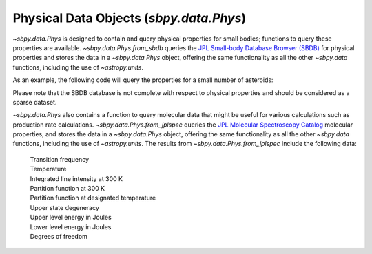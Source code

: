 ========================================
Physical Data Objects (`sbpy.data.Phys`)
========================================

`~sbpy.data.Phys` is designed to contain and query physical properties for
small bodies; functions to query these properties are
available. `~sbpy.data.Phys.from_sbdb` queries the `JPL Small-body
Database Browser (SBDB) <https://ssd.jpl.nasa.gov/tools/sbdb_lookup.html>`_ for physical
properties and stores the data in a `~sbpy.data.Phys` object, offering
the same functionality as all the other `~sbpy.data` functions,
including the use of `~astropy.units`.

As an example, the following code will query the properties for a
small number of asteroids:

.. doctest-requires:: astroquery
.. doctest-remote-data:: 

    >>> from sbpy.data import Phys
    >>> phys = Phys.from_sbdb(['Ceres', '12893', '3552'])
    >>> phys['targetname', 'H', 'diameter'] # doctest: +SKIP
    <QTable length=3>
            targetname            H    diameter
                                 mag      km   
              str26            float64 float64 
    -------------------------- ------- --------
             1 Ceres (A801 AA)    3.56    939.4
     12893 Mommert (1998 QS55)   13.98    5.214
    3552 Don Quixote (1983 SA)   12.96     19.0


Please note that the SBDB database is not complete with respect to
physical properties and should be considered as a sparse dataset.

`~sbpy.data.Phys` also contains a function to query molecular data that
might be useful for various calculations such as production rate calculations.
`~sbpy.data.Phys.from_jplspec` queries the `JPL Molecular Spectroscopy Catalog
<https://spec.jpl.nasa.gov/home.html>`_ molecular properties, and stores the
data in a `~sbpy.data.Phys` object, offering the same functionality as all the
other `~sbpy.data` functions, including the use of `~astropy.units`. The results
from `~sbpy.data.Phys.from_jplspec` include the following data:

    | Transition frequency
    | Temperature
    | Integrated line intensity at 300 K
    | Partition function at 300 K
    | Partition function at designated temperature
    | Upper state degeneracy
    | Upper level energy in Joules
    | Lower level energy in Joules
    | Degrees of freedom

.. doctest-requires:: astroquery
.. doctest-remote-data:: 

    >>> from sbpy.data.phys import Phys
    >>> import astropy.units as u
    >>> temp_estimate = 47. * u.K
    >>> transition_freq = (230.53799 * u.GHz).to('MHz')
    >>> mol_tag = '^CO$'
    >>> mol_data = Phys.from_jplspec(temp_estimate, transition_freq, mol_tag)
    >>> mol_data  # doctest: +SKIP
    <QTable length=1>
    Transition frequency Temperature ... Degrees of freedom Molecule Identifier
            MHz               K      ...
          float64          float64   ...       int64               int64
    -------------------- ----------- ... ------------------ -------------------
                230538.0        47.0 ...                  2               28001

